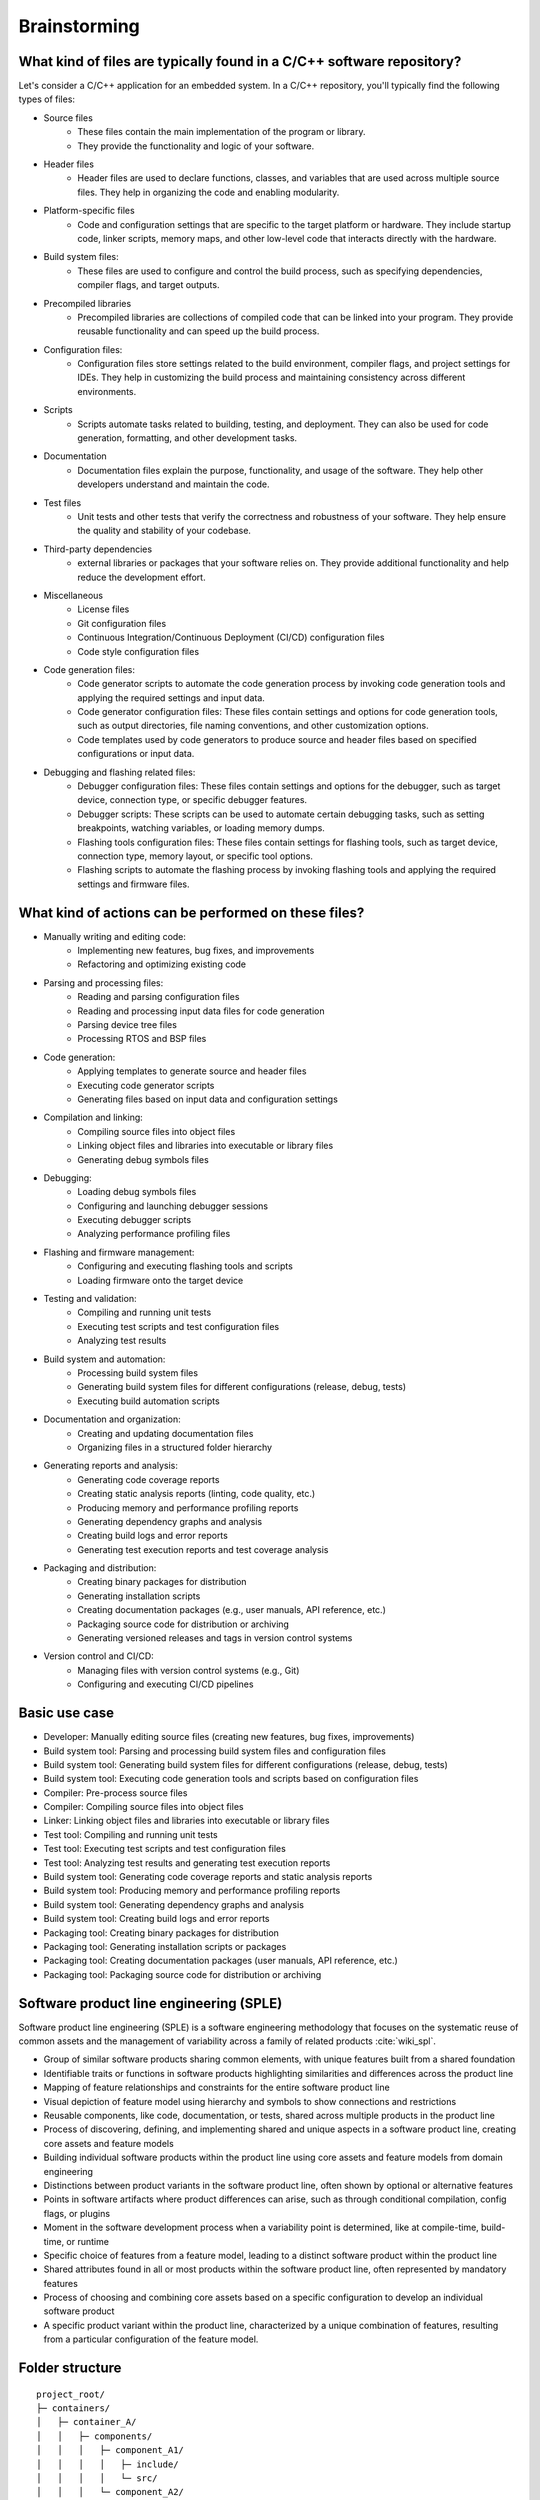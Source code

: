 Brainstorming
#############

What kind of files are typically found in a C/C++ software repository?
======================================================================

Let's consider a C/C++ application for an embedded system.
In a C/C++ repository, you'll typically find the following types of files:

- Source files
   - These files contain the main implementation of the program or library.
   - They provide the functionality and logic of your software.

- Header files
   - Header files are used to declare functions, classes, and variables that are used across multiple source files. They help in organizing the code and enabling modularity.

- Platform-specific files
   - Code and configuration settings that are specific to the target platform or hardware. They include startup code, linker scripts, memory maps, and other low-level code that interacts directly with the hardware.

- Build system files:
   - These files are used to configure and control the build process, such as specifying dependencies, compiler flags, and target outputs.

- Precompiled libraries
   - Precompiled libraries are collections of compiled code that can be linked into your program. They provide reusable functionality and can speed up the build process.

- Configuration files:
   - Configuration files store settings related to the build environment, compiler flags, and project settings for IDEs. They help in customizing the build process and maintaining consistency across different environments.

- Scripts
   - Scripts automate tasks related to building, testing, and deployment. They can also be used for code generation, formatting, and other development tasks.

- Documentation
   - Documentation files explain the purpose, functionality, and usage of the software. They help other developers understand and maintain the code.

- Test files
   - Unit tests and other tests that verify the correctness and robustness of your software. They help ensure the quality and stability of your codebase.

- Third-party dependencies
   -  external libraries or packages that your software relies on. They provide additional functionality and help reduce the development effort.

- Miscellaneous
   - License files
   - Git configuration files
   - Continuous Integration/Continuous Deployment (CI/CD) configuration files
   - Code style configuration files

- Code generation files:
   - Code generator scripts to automate the code generation process by invoking code generation tools and applying the required settings and input data.
   - Code generator configuration files: These files contain settings and options for code generation tools, such as output directories, file naming conventions, and other customization options.
   - Code templates used by code generators to produce source and header files based on specified configurations or input data.

- Debugging and flashing related files:
   - Debugger configuration files: These files contain settings and options for the debugger, such as target device, connection type, or specific debugger features.
   - Debugger scripts: These scripts can be used to automate certain debugging tasks, such as setting breakpoints, watching variables, or loading memory dumps.
   - Flashing tools configuration files: These files contain settings for flashing tools, such as target device, connection type, memory layout, or specific tool options.
   - Flashing scripts to automate the flashing process by invoking flashing tools and applying the required settings and firmware files.


What kind of actions can be performed on these files?
=====================================================

- Manually writing and editing code:
   - Implementing new features, bug fixes, and improvements
   - Refactoring and optimizing existing code

- Parsing and processing files:
   - Reading and parsing configuration files
   - Reading and processing input data files for code generation
   - Parsing device tree files
   - Processing RTOS and BSP files

- Code generation:
   - Applying templates to generate source and header files
   - Executing code generator scripts
   - Generating files based on input data and configuration settings

- Compilation and linking:
   - Compiling source files into object files
   - Linking object files and libraries into executable or library files
   - Generating debug symbols files

- Debugging:
   - Loading debug symbols files
   - Configuring and launching debugger sessions
   - Executing debugger scripts
   - Analyzing performance profiling files

- Flashing and firmware management:
   - Configuring and executing flashing tools and scripts
   - Loading firmware onto the target device

- Testing and validation:
   - Compiling and running unit tests
   - Executing test scripts and test configuration files
   - Analyzing test results

- Build system and automation:
   - Processing build system files
   - Generating build system files for different configurations (release, debug, tests)
   - Executing build automation scripts

- Documentation and organization:
   - Creating and updating documentation files
   - Organizing files in a structured folder hierarchy

- Generating reports and analysis:
   - Generating code coverage reports
   - Creating static analysis reports (linting, code quality, etc.)
   - Producing memory and performance profiling reports
   - Generating dependency graphs and analysis
   - Creating build logs and error reports
   - Generating test execution reports and test coverage analysis

- Packaging and distribution:
   - Creating binary packages for distribution
   - Generating installation scripts
   - Creating documentation packages (e.g., user manuals, API reference, etc.)
   - Packaging source code for distribution or archiving
   - Generating versioned releases and tags in version control systems

- Version control and CI/CD:
   - Managing files with version control systems (e.g., Git)
   - Configuring and executing CI/CD pipelines


Basic use case
==============

- Developer: Manually editing source files (creating new features, bug fixes, improvements)
- Build system tool: Parsing and processing build system files and configuration files
- Build system tool: Generating build system files for different configurations (release, debug, tests)
- Build system tool: Executing code generation tools and scripts based on configuration files
- Compiler: Pre-process source files
- Compiler: Compiling source files into object files
- Linker: Linking object files and libraries into executable or library files
- Test tool: Compiling and running unit tests
- Test tool: Executing test scripts and test configuration files
- Test tool: Analyzing test results and generating test execution reports
- Build system tool: Generating code coverage reports and static analysis reports
- Build system tool: Producing memory and performance profiling reports
- Build system tool: Generating dependency graphs and analysis
- Build system tool: Creating build logs and error reports
- Packaging tool: Creating binary packages for distribution
- Packaging tool: Generating installation scripts or packages
- Packaging tool: Creating documentation packages (user manuals, API reference, etc.)
- Packaging tool: Packaging source code for distribution or archiving


Software product line engineering (SPLE)
========================================

Software product line engineering (SPLE) is a software engineering methodology that focuses
on the systematic reuse of common assets and the management of variability across a family
of related products :cite:`wiki_spl`.

- Group of similar software products sharing common elements, with unique features built from a shared foundation
- Identifiable traits or functions in software products highlighting similarities and differences across the product line
- Mapping of feature relationships and constraints for the entire software product line
- Visual depiction of feature model using hierarchy and symbols to show connections and restrictions
- Reusable components, like code, documentation, or tests, shared across multiple products in the product line
- Process of discovering, defining, and implementing shared and unique aspects in a software product line, creating core assets and feature models
- Building individual software products within the product line using core assets and feature models from domain engineering
- Distinctions between product variants in the software product line, often shown by optional or alternative features
- Points in software artifacts where product differences can arise, such as through conditional compilation, config flags, or plugins
- Moment in the software development process when a variability point is determined, like at compile-time, build-time, or runtime
- Specific choice of features from a feature model, leading to a distinct software product within the product line
- Shared attributes found in all or most products within the software product line, often represented by mandatory features
- Process of choosing and combining core assets based on a specific configuration to develop an individual software product
- A specific product variant within the product line, characterized by a unique combination of features, resulting from a particular configuration of the feature model.


Folder structure
================

::

   project_root/
   ├─ containers/
   │   ├─ container_A/
   │   │   ├─ components/
   │   │   │   ├─ component_A1/
   │   │   │   │   ├─ include/
   │   │   │   │   └─ src/
   │   │   │   └─ component_A2/
   │   │   │       ├─ include/
   │   │   │       └─ src/
   │   │   └─ configs/
   │   │       └─ (configuration files for container_A)
   │   └─ container_B/
   │       ├─ components/
   │       │   ├─ component_B1/
   │       │   │   ├─ include/
   │       │   │   └─ src/
   │       │   └─ component_B2/
   │       │       ├─ include/
   │       │       └─ src/
   │       └─ configs/
   │           └─ (configuration files for container_B)
   ├─ variants/
   │   ├─ variant_1/
   │   │   └─ (configuration files for variant_1)
   │   └─ variant_2/
   │       └─ (configuration files for variant_2)
   ├─ code_generators/
   │   └─ (code generator specific folders and files)
   ├─ third_party/
   │   └─ (third-party library folders and files)
   ├─ unit_tests/
   │   ├─ test_component_A1/
   │   │   ├─ include/
   │   │   └─ src/
   │   └─ test_component_B1/
   │       ├─ include/
   │       └─ src/
   └─ build_system_generator/
      └─ (build system generator scripts, configuration files, and plugins)



Diagrams
========

.. mermaid:: figures/artifacts.mmd


Ideas Pool
==========

**.yanga config file**
Yanga Init shall create a .yanga folder with a config file.
One could add a ``config`` file to keep track of the yanga configuration (e.g., debug mode enabled).
